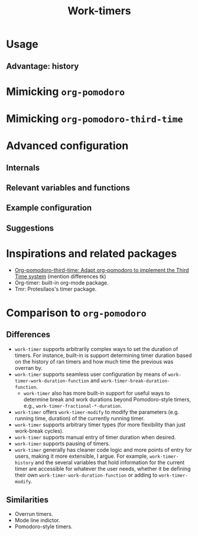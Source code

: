 #+title: Work-timers

* Usage

** Advantage: history

#+begin_comment
Include annotated image (numbered elements, like a instructional diagram) that shows example data for ~work-timer-history~.
#+end_comment

* Mimicking ~org-pomodoro~

#+begin_comment
Include an example set up for the 50-minute variant
#+end_comment

* Mimicking ~org-pomodoro-third-time~

#+begin_comment
Include example set ups for different fractional break times?
#+end_comment

* Advanced configuration

** Internals

#+begin_comment
Include Mermaid diagram showcasing the interaction between the layers of the program. One end should be the USER, another the MODE LINE TIMER. In between should be the layers of (at the time of writing this): HISTORY, DURATION FUNCTIONS
#+end_comment

** Relevant variables and functions

** Example configuration

#+begin_comment
Include my own configuration?
#+end_comment

** Suggestions

#+begin_comment
Mention that I users can take the built-in break and work duration functions and…
+ Advise (e.g. override) them.
+ Create their own functions that wrap an existing function
+ Create their own functions from scratch
#+end_comment

* Inspirations and related packages

+ [[https://github.com/telotortium/org-pomodoro-third-time][Org-pomodoro-third-time: Adapt org-pomodoro to implement the Third Time system]]
  (mention differences tk)
+ Org-timer: built-in org-mode package.
+ Tmr: Protesilaos's timer package.

#  LocalWords:  Tmr Protesilaos's

* Comparison to ~org-pomodoro~

** Differences

+ ~work-timer~ supports arbitrarily complex ways to set the duration of timers. For instance, built-in is support determining timer duration based on the history of ran timers and how much time the previous was overran by.
+ ~work-timer~ supports seamless user configuration by means of ~work-timer-work-duration-function~ and ~work-timer-break-duration-function~.
  - ~work-timer~ also has more built-in support for useful ways to determine break and work durations beyond Pomodoro-style timers, e.g., ~work-timer-fractional-*-duration~.
+ ~work-timer~ offers ~work-timer-modify~ to modify the parameters (e.g. running time, duration) of the currently running timer.
+ ~work-timer~ supports arbitrary timer types (for more flexibility than just work-break cycles).
+ ~work-timer~ supports manual entry of timer duration when desired.
+ ~work-timer~ supports pausing of timers.
+ ~work-timer~ generally has cleaner code logic and more points of entry for users, making it more extensible, I argue. For example, ~work-timer-history~ and the several variables that hold information for the current timer are accessible for whatever the user needs, whether it be defining their own ~work-timer-work-duration-function~ or adding to ~work-timer-modify~.

** Similarities

+ Overrun timers.
+ Mode line indictor.
+ Pomodoro-style timers.

